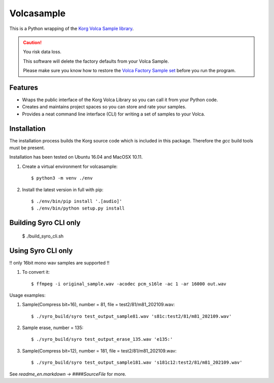 ..  Titling
    ##++::==~~--''``

Volcasample
:::::::::::

This is a Python wrapping of the `Korg Volca Sample library`_.

.. caution:: You risk data loss.

   This software will delete the factory defaults from your Volca Sample.

   Please make sure you know how to restore the `Volca Factory Sample set`_
   before you run the program.

Features
========

* Wraps the public interface of the Korg Volca Library so you can call
  it from your Python code.
* Creates and maintains project spaces so you can store and rate your
  samples.
* Provides a neat command line interface (CLI) for writing a set of
  samples to your Volca.

Installation
============

The installation process builds the Korg source code which is included
in this package. Therefore the `gcc` build tools must be present.

Installation has been tested on Ubuntu 16.04 and MacOSX 10.11.

#. Create a virtual environment for volcasample::

    $ python3 -m venv ./env

#. Install the latest version in full with pip::

    $ ./env/bin/pip install '.[audio]'
    $ ./env/bin/python setup.py install

.. _Korg Volca Sample library: http://korginc.github.io/volcasample/index.html
.. _Volca Factory Sample set: http://www.korg.com/us/support/download/software/0/370/1476/




Building Syro CLI only
======================

    $ ./build_syro_cli.sh


Using Syro CLI only
======================

!! only 16bit mono wav samples are supported !!

#. To convert it::

   $ ffmpeg -i original_sample.wav -acodec pcm_s16le -ac 1 -ar 16000 out.wav

Usage examples:

#. Sample(Compress bit=16), number = 81, file = test2/81/m81_202109.wav::

    $ ./syro_build/syro test_output_sample81.wav 's81c:test2/81/m81_202109.wav'

#. Sample erase, number = 135::

    $ ./syro_build/syro test_output_erase_135.wav 'e135:'

#. Sample(Compress bit=12), number = 181, file = test2/81/m81_202109.wav::

    $ ./syro_build/syro test_output_sample181.wav 's181c12:test2/81/m81_202109.wav'

See `readme_en.markdown -> ####SourceFile` for more.
